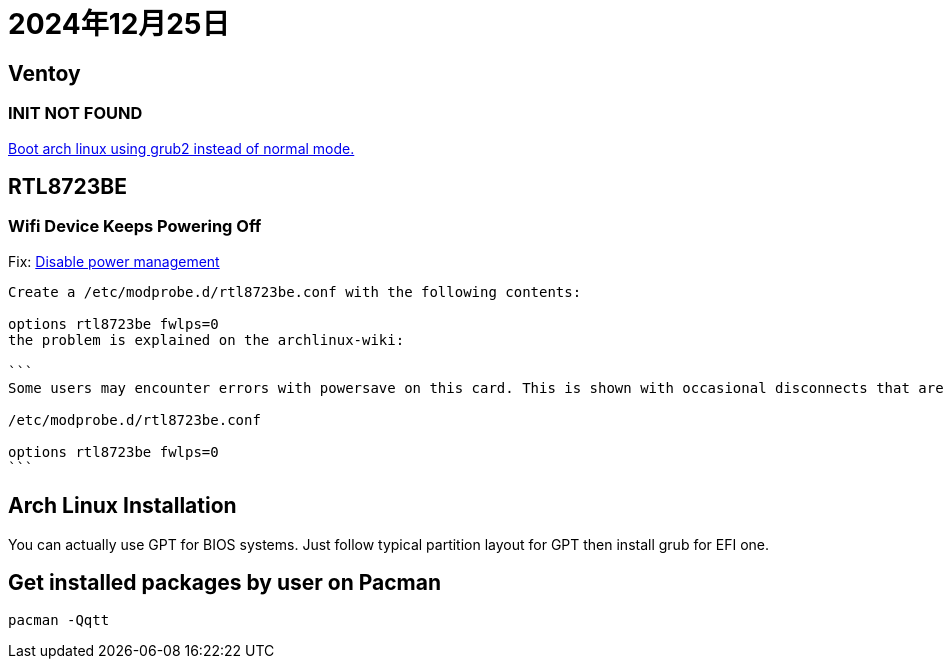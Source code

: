 = 2024年12月25日

== Ventoy

=== INIT NOT FOUND

https://www.reddit.com/r/linuxmint/comments/18eohux/comment/kcpg6x0/[Boot arch linux using grub2 instead of normal mode.]

== RTL8723BE

=== Wifi Device Keeps Powering Off

Fix: https://unix.stackexchange.com/a/367726[Disable power management]

----
Create a /etc/modprobe.d/rtl8723be.conf with the following contents:

options rtl8723be fwlps=0
the problem is explained on the archlinux-wiki:

```
Some users may encounter errors with powersave on this card. This is shown with occasional disconnects that are not recognized by high level network managers (netctl, NetworkManager). This error can be confirmed by running dmesg -w or journalctl -f and looking for output related to powersave and the rtl8723ae/rtl8723be module. If you are having this issue, use the fwlps=0 kernel option, which should prevent the WiFi card from automatically sleeping and halting connection.

/etc/modprobe.d/rtl8723be.conf

options rtl8723be fwlps=0
```

----

== Arch Linux Installation

You can actually use GPT for BIOS systems.
Just follow typical partition layout for GPT then install grub for EFI one.

== Get installed packages by user on Pacman

----
pacman -Qqtt
----
